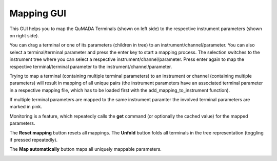 Mapping GUI
===========

This GUI helps you to map the QuMADA Terminals (shown on left side) to the respective instrument parameters (shown on right side).

You can drag a terminal or one of its parameters (children in tree) to an instrument/channel/parameter. You can also select a terminal/terminal parameter and press the enter key to start a mapping process. The selection switches to the instrument tree where you can select a respective instrument/channel/parameter. Press enter again to map the respective terminal/terminal parameter to the instrument/channel/parameter.

Trying to map a terminal (containing multiple terminal parameters) to an instrument or channel (containing multiple parameters) will result in mapping of all unique pairs (the instrument parameters have an associated terminal parameter in a respective mapping file, which has to be loaded first with the add_mapping_to_instrument function).

If multiple terminal parameters are mapped to the same instrument paramter the involved terminal parameters are marked in pink.

Monitoring is a feature, which repeatedly calls the **get** command (or optionally the cached value) for the mapped parameters.

The **Reset mapping** button resets all mappings. The **Unfold** button folds all terminals in the tree representation (toggling if pressed repeatedly).

The **Map automatically** button maps all uniquely mappable parameters.


.. image:: images/mapping_gui.png
